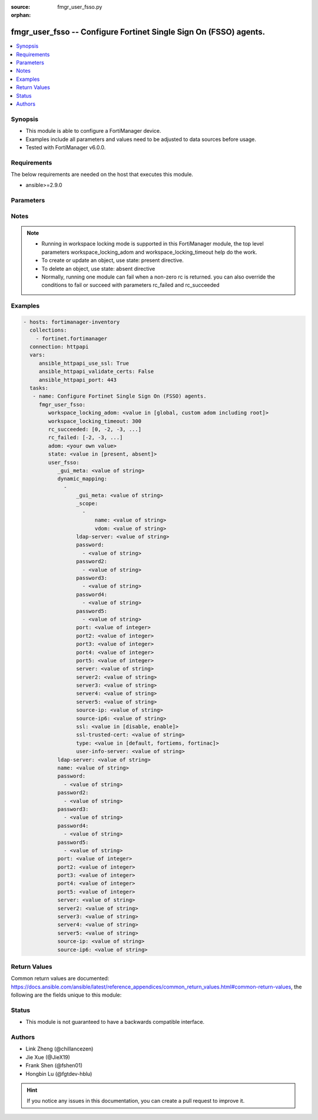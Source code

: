 :source: fmgr_user_fsso.py

:orphan:

.. _fmgr_user_fsso:

fmgr_user_fsso -- Configure Fortinet Single Sign On (FSSO) agents.
++++++++++++++++++++++++++++++++++++++++++++++++++++++++++++++++++

.. versionadded:: 2.10

.. contents::
   :local:
   :depth: 1


Synopsis
--------

- This module is able to configure a FortiManager device.
- Examples include all parameters and values need to be adjusted to data sources before usage.
- Tested with FortiManager v6.0.0.


Requirements
------------
The below requirements are needed on the host that executes this module.

- ansible>=2.9.0



Parameters
----------

.. raw:: html

 <ul>
 <li><span class="li-head">workspace_locking_adom</span> - Acquire the workspace lock if FortiManager is running in workspace mode <span class="li-normal">type: str</span> <span class="li-required">required: false</span> <span class="li-normal"> choices: global, custom adom including root</span> </li>
 <li><span class="li-head">workspace_locking_timeout</span> - The maximum time in seconds to wait for other users to release workspace lock <span class="li-normal">type: integer</span> <span class="li-required">required: false</span>  <span class="li-normal">default: 300</span> </li>
 <li><span class="li-head">rc_succeeded</span> - The rc codes list with which the conditions to succeed will be overriden <span class="li-normal">type: list</span> <span class="li-required">required: false</span> </li>
 <li><span class="li-head">rc_failed</span> - The rc codes list with which the conditions to fail will be overriden <span class="li-normal">type: list</span> <span class="li-required">required: false</span> </li>
 <li><span class="li-head">state</span> - The directive to create, update or delete an object <span class="li-normal">type: str</span> <span class="li-required">required: true</span> <span class="li-normal"> choices: present, absent</span> </li>
 <li><span class="li-head">adom</span> - The parameter in requested url <span class="li-normal">type: str</span> <span class="li-required">required: true</span> </li>
 <li><span class="li-head">user_fsso</span> - Configure Fortinet Single Sign On (FSSO) agents. <span class="li-normal">type: dict</span></li>
 <ul class="ul-self">
 <li><span class="li-head">_gui_meta</span> - No description for the parameter <span class="li-normal">type: str</span> </li>
 <li><span class="li-head">dynamic_mapping</span> - No description for the parameter <span class="li-normal">type: array</span> <ul class="ul-self">
 <li><span class="li-head">_gui_meta</span> - No description for the parameter <span class="li-normal">type: str</span> </li>
 <li><span class="li-head">_scope</span> - No description for the parameter <span class="li-normal">type: array</span> <ul class="ul-self">
 <li><span class="li-head">name</span> - No description for the parameter <span class="li-normal">type: str</span> </li>
 <li><span class="li-head">vdom</span> - No description for the parameter <span class="li-normal">type: str</span> </li>
 </ul>
 <li><span class="li-head">ldap-server</span> - No description for the parameter <span class="li-normal">type: str</span> </li>
 <li><span class="li-head">password</span> - No description for the parameter <span class="li-normal">type: array</span> <ul class="ul-self">
 <li><span class="li-head">{no-name}</span> - No description for the parameter <span class="li-normal">type: str</span> </li>
 </ul>
 <li><span class="li-head">password2</span> - No description for the parameter <span class="li-normal">type: array</span> <ul class="ul-self">
 <li><span class="li-head">{no-name}</span> - No description for the parameter <span class="li-normal">type: str</span> </li>
 </ul>
 <li><span class="li-head">password3</span> - No description for the parameter <span class="li-normal">type: array</span> <ul class="ul-self">
 <li><span class="li-head">{no-name}</span> - No description for the parameter <span class="li-normal">type: str</span> </li>
 </ul>
 <li><span class="li-head">password4</span> - No description for the parameter <span class="li-normal">type: array</span> <ul class="ul-self">
 <li><span class="li-head">{no-name}</span> - No description for the parameter <span class="li-normal">type: str</span> </li>
 </ul>
 <li><span class="li-head">password5</span> - No description for the parameter <span class="li-normal">type: array</span> <ul class="ul-self">
 <li><span class="li-head">{no-name}</span> - No description for the parameter <span class="li-normal">type: str</span> </li>
 </ul>
 <li><span class="li-head">port</span> - No description for the parameter <span class="li-normal">type: int</span> </li>
 <li><span class="li-head">port2</span> - No description for the parameter <span class="li-normal">type: int</span> </li>
 <li><span class="li-head">port3</span> - No description for the parameter <span class="li-normal">type: int</span> </li>
 <li><span class="li-head">port4</span> - No description for the parameter <span class="li-normal">type: int</span> </li>
 <li><span class="li-head">port5</span> - No description for the parameter <span class="li-normal">type: int</span> </li>
 <li><span class="li-head">server</span> - No description for the parameter <span class="li-normal">type: str</span> </li>
 <li><span class="li-head">server2</span> - No description for the parameter <span class="li-normal">type: str</span> </li>
 <li><span class="li-head">server3</span> - No description for the parameter <span class="li-normal">type: str</span> </li>
 <li><span class="li-head">server4</span> - No description for the parameter <span class="li-normal">type: str</span> </li>
 <li><span class="li-head">server5</span> - No description for the parameter <span class="li-normal">type: str</span> </li>
 <li><span class="li-head">source-ip</span> - No description for the parameter <span class="li-normal">type: str</span> </li>
 <li><span class="li-head">source-ip6</span> - No description for the parameter <span class="li-normal">type: str</span> </li>
 <li><span class="li-head">ssl</span> - No description for the parameter <span class="li-normal">type: str</span>  <span class="li-normal">choices: [disable, enable]</span> </li>
 <li><span class="li-head">ssl-trusted-cert</span> - No description for the parameter <span class="li-normal">type: str</span> </li>
 <li><span class="li-head">type</span> - No description for the parameter <span class="li-normal">type: str</span>  <span class="li-normal">choices: [default, fortiems, fortinac]</span> </li>
 <li><span class="li-head">user-info-server</span> - No description for the parameter <span class="li-normal">type: str</span> </li>
 </ul>
 <li><span class="li-head">ldap-server</span> - No description for the parameter <span class="li-normal">type: str</span> </li>
 <li><span class="li-head">name</span> - No description for the parameter <span class="li-normal">type: str</span> </li>
 <li><span class="li-head">password</span> - No description for the parameter <span class="li-normal">type: array</span> <ul class="ul-self">
 <li><span class="li-head">{no-name}</span> - No description for the parameter <span class="li-normal">type: str</span> </li>
 </ul>
 <li><span class="li-head">password2</span> - No description for the parameter <span class="li-normal">type: array</span> <ul class="ul-self">
 <li><span class="li-head">{no-name}</span> - No description for the parameter <span class="li-normal">type: str</span> </li>
 </ul>
 <li><span class="li-head">password3</span> - No description for the parameter <span class="li-normal">type: array</span> <ul class="ul-self">
 <li><span class="li-head">{no-name}</span> - No description for the parameter <span class="li-normal">type: str</span> </li>
 </ul>
 <li><span class="li-head">password4</span> - No description for the parameter <span class="li-normal">type: array</span> <ul class="ul-self">
 <li><span class="li-head">{no-name}</span> - No description for the parameter <span class="li-normal">type: str</span> </li>
 </ul>
 <li><span class="li-head">password5</span> - No description for the parameter <span class="li-normal">type: array</span> <ul class="ul-self">
 <li><span class="li-head">{no-name}</span> - No description for the parameter <span class="li-normal">type: str</span> </li>
 </ul>
 <li><span class="li-head">port</span> - No description for the parameter <span class="li-normal">type: int</span> </li>
 <li><span class="li-head">port2</span> - No description for the parameter <span class="li-normal">type: int</span> </li>
 <li><span class="li-head">port3</span> - No description for the parameter <span class="li-normal">type: int</span> </li>
 <li><span class="li-head">port4</span> - No description for the parameter <span class="li-normal">type: int</span> </li>
 <li><span class="li-head">port5</span> - No description for the parameter <span class="li-normal">type: int</span> </li>
 <li><span class="li-head">server</span> - No description for the parameter <span class="li-normal">type: str</span> </li>
 <li><span class="li-head">server2</span> - No description for the parameter <span class="li-normal">type: str</span> </li>
 <li><span class="li-head">server3</span> - No description for the parameter <span class="li-normal">type: str</span> </li>
 <li><span class="li-head">server4</span> - No description for the parameter <span class="li-normal">type: str</span> </li>
 <li><span class="li-head">server5</span> - No description for the parameter <span class="li-normal">type: str</span> </li>
 <li><span class="li-head">source-ip</span> - No description for the parameter <span class="li-normal">type: str</span> </li>
 <li><span class="li-head">source-ip6</span> - No description for the parameter <span class="li-normal">type: str</span> </li>
 </ul>
 </ul>






Notes
-----
.. note::

   - Running in workspace locking mode is supported in this FortiManager module, the top level parameters workspace_locking_adom and workspace_locking_timeout help do the work.

   - To create or update an object, use state: present directive.

   - To delete an object, use state: absent directive

   - Normally, running one module can fail when a non-zero rc is returned. you can also override the conditions to fail or succeed with parameters rc_failed and rc_succeeded

Examples
--------

.. code-block:: yaml+jinja

 - hosts: fortimanager-inventory
   collections:
     - fortinet.fortimanager
   connection: httpapi
   vars:
      ansible_httpapi_use_ssl: True
      ansible_httpapi_validate_certs: False
      ansible_httpapi_port: 443
   tasks:
    - name: Configure Fortinet Single Sign On (FSSO) agents.
      fmgr_user_fsso:
         workspace_locking_adom: <value in [global, custom adom including root]>
         workspace_locking_timeout: 300
         rc_succeeded: [0, -2, -3, ...]
         rc_failed: [-2, -3, ...]
         adom: <your own value>
         state: <value in [present, absent]>
         user_fsso:
            _gui_meta: <value of string>
            dynamic_mapping:
              -
                  _gui_meta: <value of string>
                  _scope:
                    -
                        name: <value of string>
                        vdom: <value of string>
                  ldap-server: <value of string>
                  password:
                    - <value of string>
                  password2:
                    - <value of string>
                  password3:
                    - <value of string>
                  password4:
                    - <value of string>
                  password5:
                    - <value of string>
                  port: <value of integer>
                  port2: <value of integer>
                  port3: <value of integer>
                  port4: <value of integer>
                  port5: <value of integer>
                  server: <value of string>
                  server2: <value of string>
                  server3: <value of string>
                  server4: <value of string>
                  server5: <value of string>
                  source-ip: <value of string>
                  source-ip6: <value of string>
                  ssl: <value in [disable, enable]>
                  ssl-trusted-cert: <value of string>
                  type: <value in [default, fortiems, fortinac]>
                  user-info-server: <value of string>
            ldap-server: <value of string>
            name: <value of string>
            password:
              - <value of string>
            password2:
              - <value of string>
            password3:
              - <value of string>
            password4:
              - <value of string>
            password5:
              - <value of string>
            port: <value of integer>
            port2: <value of integer>
            port3: <value of integer>
            port4: <value of integer>
            port5: <value of integer>
            server: <value of string>
            server2: <value of string>
            server3: <value of string>
            server4: <value of string>
            server5: <value of string>
            source-ip: <value of string>
            source-ip6: <value of string>



Return Values
-------------


Common return values are documented: https://docs.ansible.com/ansible/latest/reference_appendices/common_return_values.html#common-return-values, the following are the fields unique to this module:


.. raw:: html

 <ul>
 <li> <span class="li-return">request_url</span> - The full url requested <span class="li-normal">returned: always</span> <span class="li-normal">type: str</span> <span class="li-normal">sample: /sys/login/user</span></li>
 <li> <span class="li-return">response_code</span> - The status of api request <span class="li-normal">returned: always</span> <span class="li-normal">type: int</span> <span class="li-normal">sample: 0</span></li>
 <li> <span class="li-return">response_message</span> - The descriptive message of the api response <span class="li-normal">returned: always</span> <span class="li-normal">type: str</span> <span class="li-normal">sample: OK</li>
 </ul>





Status
------

- This module is not guaranteed to have a backwards compatible interface.


Authors
-------

- Link Zheng (@chillancezen)
- Jie Xue (@JieX19)
- Frank Shen (@fshen01)
- Hongbin Lu (@fgtdev-hblu)


.. hint::

    If you notice any issues in this documentation, you can create a pull request to improve it.



